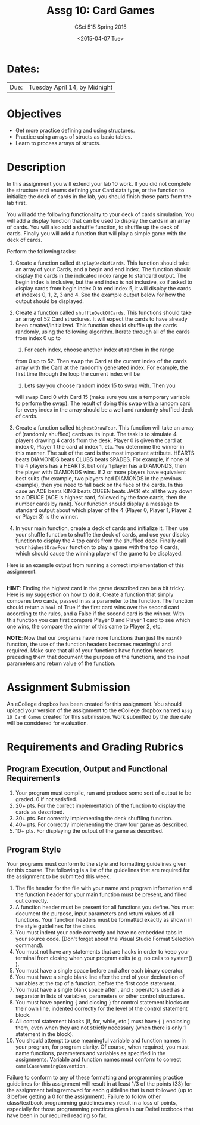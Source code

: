 #+TITLE:     Assg 10: Card Games
#+AUTHOR:    CSci 515 Spring 2015
#+EMAIL:     derek@harter.pro
#+DATE:      <2015-04-07 Tue>
#+DESCRIPTION: Assg 10: Card Games
#+OPTIONS:   H:4 num:nil toc:nil
#+OPTIONS:   TeX:t LaTeX:t skip:nil d:nil todo:nil pri:nil tags:not-in-toc
#+LATEX_HEADER: \usepackage{minted}
#+LaTeX_HEADER: \usemintedstyle{default}

* Dates:
| Due: | Tuesday April 14, by Midnight |

* Objectives
- Get more practice defining and using structures.
- Practice using arrays of structs as basic tables.
- Learn to process arrays of structs.

* Description
In this assignment you will extend your lab 10 work.  If you did not
complete the structure and enums defining your Card data type, or the
function to initialize the deck of cards in the lab, you should finish
those parts from the lab first.

You will add the following functionality to your deck of cards
simulation.  You will add a display function that can be used to
display the cards in an array of cards.  You will also add a shuffle
function, to shuffle up the deck of cards.  Finally you will add
a function that will play a simple game with the deck of cards.

Perform the following tasks:

1. Create a function called ~displayDeckOfCards~.  This function
   should take an array of your Cards, and a begin and end index.  The
   function should display the cards in the indicated index range to
   standard output.  The begin index is inclusive, but the end index
   is not inclusive, so if asked to display cards from begin index 0
   to end index 5, it will display the cards at indexes 0, 1, 2, 3
   and 4.  See the example output below for how the output should be
   displayed.

2. Create a function called ~shuffleDeckOfCards~.  This functions
   should take an array of 52 Card structures.  It will expect
   the cards to have already been created/initialized.  This function
   should shuffle up the cards randomly, using the following
   algorithm.  Iterate through all of the cards from index 0 up to
   52.  For each index, choose another index at random in the range
   from 0 up to 52.  Then swap the Card at the current index of the
   cards array with the Card at the randomly generated index.  For
   example, the first time through the loop the current index will be
   0.  Lets say you choose random index 15 to swap with.  Then you
   will swap Card 0 with Card 15 (make sure you use a temporary
   variable to perform the swap).  The result of doing this swap with
   a random card for every index in the array should be a well and
   randomly shuffled deck of cards.

3. Create a function called ~highestDrawFour~.  This function will
   take an array of (randomly shuffled) cards as its input.  The
   task is to simulate 4 players drawing 4 cards from the desk.  
   Player 0 is given the card at index 0, Player 1 the card at
   index 1, etc.  You determine the winner in this manner.  The
   suit of the card is the most important attribute.  
   HEARTS beats DIAMONDS beats CLUBS beats SPADES.  For example,
   if none of the 4 players has a HEARTS, but only 1 player has
   a DIAMONDS, then the player with DIAMONDS wins.  If 2 or more
   players have equivalent best suits (for example, two players had
   DIAMONDS in the previous example), then you need to fall back
   on the face of the cards.  In this case an ACE beats KING beats
   QUEEN beats JACK etc all the way down to a DEUCE (ACE is highest
   card, followed by the face cards, then the number cards by rank).
   Your function should display a message to standard output about
   which player of the 4 (Player 0, Player 1, Player 2 or Player 3)
   is the winner.

4. In your main function, create a deck of cards and initialize it.
   Then use your shuffle function to shuffle the deck of cards, and
   use your display function to display the 4 top cards from the
   shuffled deck.  Finally call your ~highestDrawFour~ function
   to play a game with the top 4 cards, which should cause
   the winning player of the game to be displayed.

Here is an example output from running a correct implementation of
this assignment.

#+begin_example
#+end_example

*HINT*: Finding the highest card in the game described can be a bit
tricky.  Here is my suggestion on how to do it.  Create a function
that simply compares two cards, passed in as a parameter to the
function.  The function should return a ~bool~ of True if the first card
wins over the second card according to the rules, and a False if the
second card is the winner.  With this function you can first compare
Player 0 and Player 1 card to see which one wins, the compare the
winner of this came to Player 2, etc.

*NOTE*: Now that our programs have more functions than just the
~main()~ function, the use of the function headers becomes meaningful
and required.  Make sure that all of your functions have function
headers preceding them that document the purpose of the functions, and
the input parameters and return value of the function.

* Assignment Submission

An eCollege dropbox has been created for this assignment.  You should
upload your version of the assignment to the eCollege dropbox named
~Assg 10 Card Games~ created for this submission.  Work
submitted by the due date will be considered for evaluation.

* Requirements and Grading Rubrics

** Program Execution, Output and Functional Requirements

1. Your program must compile, run and produce some sort of output to
   be graded. 0 if not satisfied.
1. 20+ pts. For the correct implementation of the function to display the
   cards as described.
1. 30+ pts. For correctly implementing the deck shuffling function.
1. 40+ pts. For correctly implementing the draw four game as described.
1. 10+ pts. For displaying the output of the game as described.


** Program Style

Your programs must conform to the style and formatting guidelines
given for this course.  The following is a list of the guidelines that
are required for the assignment to be submitted this week.

1. The file header for the file with your name and program information
  and the function header for your main function must be present, and
  filled out correctly.
1. A function header must be present for all functions you define.
   You must document the purpose, input parameters and return values
   of all functions.  Your function headers must be formatted exactly
   as shown in the style guidelines for the class.
1. You must indent your code correctly and have no embedded tabs in
  your source code. (Don't forget about the Visual Studio Format
  Selection command).
1. You must not have any statements that are hacks in order to keep
   your terminal from closing when your program exits (e.g. no calls
   to system() ).
1. You must have a single space before and after each binary operator.
1. You must have a single blank line after the end of your declaration
  of variables at the top of a function, before the first code
  statement.
1. You must have a single blank space after , and ~;~ operators used as a
  separator in lists of variables, parameters or other control
  structures.
1. You must have opening ~{~ and closing ~}~ for control statement blocks
  on their own line, indented correctly for the level of the control
  statement block.
1. All control statement blocks (if, for, while, etc.) must have ~{~
   ~}~ enclosing them, even when they are not strictly necessary
   (when there is only 1 statement in the block).
1. You should attempt to use meaningful variable and function names in
   your program, for program clarity.  Of course, when required, you
   must name functions, parameters and variables as specified in the
   assignments.  Variable and function names must conform to correct
   ~camelCaseNameingConvention~ .

Failure to conform to any of these formatting and programming practice
guidelines for this assignment will result in at least 1/3 of the
points (33) for the assignment being removed for each guideline that
is not followed (up to 3 before getting a 0 for the
assignment). Failure to follow other class/textbook programming
guidelines may result in a loss of points, especially for those
programming practices given in our Deitel textbook that have been in
our required reading so far.


